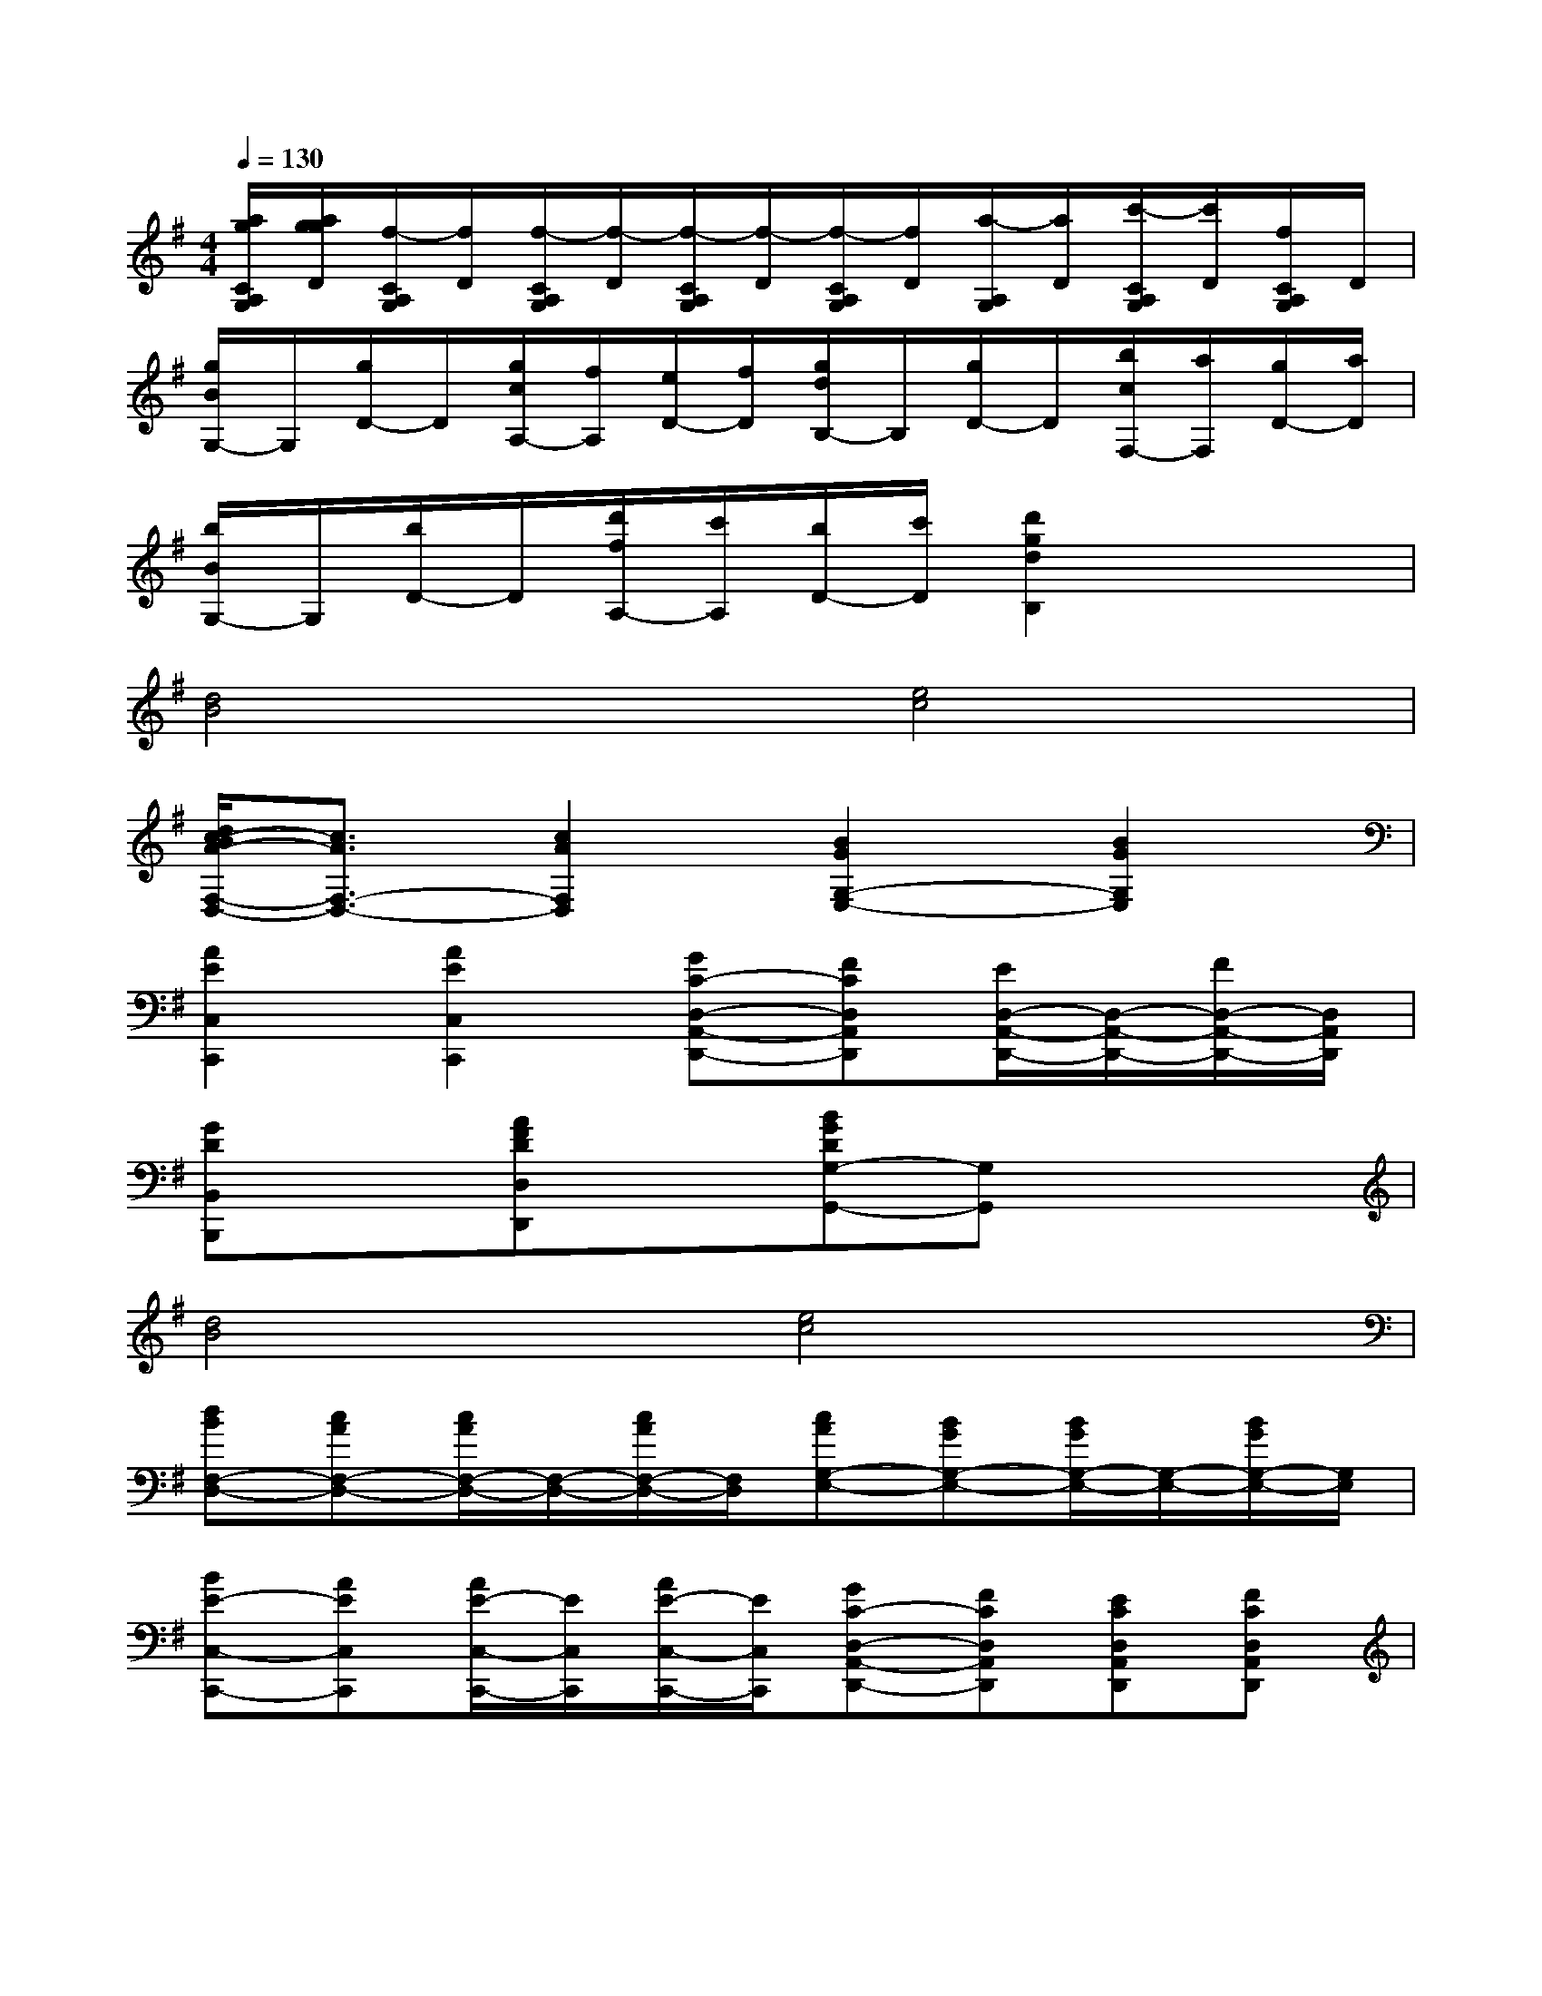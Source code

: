 X:1
T:
M:4/4
L:1/8
Q:1/4=130
K:G%1sharps
V:1
[a/2g/2C/2A,/2G,/2][a/2g/2g/2D/2][f/2-C/2A,/2G,/2][f/2D/2][f/2-C/2A,/2G,/2][f/2-D/2][f/2-C/2A,/2G,/2][f/2-D/2][f/2-C/2A,/2G,/2][f/2D/2][a/2-A,/2G,/2][a/2D/2][c'/2-C/2A,/2G,/2][c'/2D/2][f/2C/2A,/2G,/2]D/2|
[g/2B/2G,/2-]G,/2[g/2D/2-]D/2[g/2c/2A,/2-][f/2A,/2][e/2D/2-][f/2D/2][g/2d/2B,/2-]B,/2[g/2D/2-]D/2[b/2c/2F,/2-][a/2F,/2][g/2D/2-][a/2D/2]|
[b/2B/2G,/2-]G,/2[b/2D/2-]D/2[d'/2f/2A,/2-][c'/2A,/2][b/2D/2-][c'/2D/2][d'2g2d2B,2]x2|
[d4B4][e4c4]|
[d/2c/2-B/2A/2-F,/2-D,/2-][c3/2A3/2F,3/2-D,3/2-][c2A2F,2D,2][B2G2G,2-E,2-][B2G2G,2E,2]|
[A2E2C,2C,,2][A2E2C,2C,,2][GC-D,-A,,-D,,-][FCD,A,,D,,][E/2D,/2-A,,/2-D,,/2-][D,/2-A,,/2-D,,/2-][F/2D,/2-A,,/2-D,,/2-][D,/2A,,/2D,,/2]|
[GDB,,B,,,]x[AFDD,D,,]x[BGDG,-G,,-][G,G,,]x2|
[d4B4][e4c4]|
[dBF,-D,-][cAF,-D,-][c/2A/2F,/2-D,/2-][F,/2-D,/2-][c/2A/2F,/2-D,/2-][F,/2D,/2][cAG,-E,-][BGG,-E,-][B/2G/2G,/2-E,/2-][G,/2-E,/2-][B/2G/2G,/2-E,/2-][G,/2E,/2]|
[BE-C,-C,,-][AEC,C,,][A/2E/2-C,/2-C,,/2-][E/2C,/2C,,/2][A/2E/2-C,/2-C,,/2-][E/2C,/2C,,/2][GC-D,-A,,-D,,-][FCD,A,,D,,][ECD,A,,D,,][FCD,A,,D,,]|
[G-B,-G,,][G-B,-G,][G-B,-G,,][G-B,-G,][GB,G,,][A/2B,/2-G,/2-][F/2B,/2G,/2][A/2-G/2C/2-G,,/2-][A/2C/2G,,/2][FA,G,]|
[B-G-G,,][B-G-G,][B-G-G,,][B-G-G,][BGG,,][c/2G/2-G,/2-][A/2G/2G,/2][c/2-B/2A/2-G,,/2-][c/2A/2G,,/2][AFG,]|
[B/2G/2G,,/2-][d/2G,,/2][B/2G/2G,/2-][d/2G,/2][B/2G/2G,,/2-][d/2G,,/2][B/2G/2G,/2-][d/2G,/2][c/2G/2G,,/2-][e/2G,,/2][c/2G/2G,/2-][e/2G,/2][c/2A/2G,,/2-][f/2G,,/2][c/2A/2G,/2-][f/2G,/2]|
[B/2G,,/2-][g/2G,,/2][B/2G,/2-][g/2G,/2][d/2A/2F,,/2-][a/2F,,/2][d/2A/2F,/2-][a/2F,/2][d/2B/2G,,/2-][b/2G,,/2][d/2B/2G,/2-][b/2G,/2][g/2^c/2E,,/2-][^c'/2E,,/2][g/2^c/2E,/2-][^c'/2E,/2]|
[d'-f-d-D,A,,D,,][d'/2-f/2-d/2-F,/2D,/2][d'/2-f/2-d/2-A,/2][d'/2-f/2-d/2-F,/2D,/2][d'/2f/2d/2A,/2][a/2-F,/2D,/2][a/2A,/2][^c'/2-e/2-G,/2D,/2][^c'/2-e/2-A,/2][^c'/2e/2G,/2D,/2][a/2A,/2][^c'/2-e/2-G,/2D,/2][^c'/2-e/2-A,/2][^c'/2e/2G,/2D,/2][a/2A,/2]|
[d'/2-d/2-F,/2D,/2][d'/2-d/2-A,/2][d'/2-d/2-F,/2D,/2][d'/2-d/2-A,/2][d'/2-d/2-F,/2D,/2][d'/2d/2A,/2][a/2-F,/2D,/2][a/2A,/2][^c'/2-e/2-G,/2D,/2][^c'/2-e/2-A,/2][^c'/2e/2G,/2D,/2][a/2A,/2][^c'/2-e/2-G,/2D,/2][^c'/2-e/2-A,/2][^c'/2e/2G,/2D,/2][a/2A,/2]